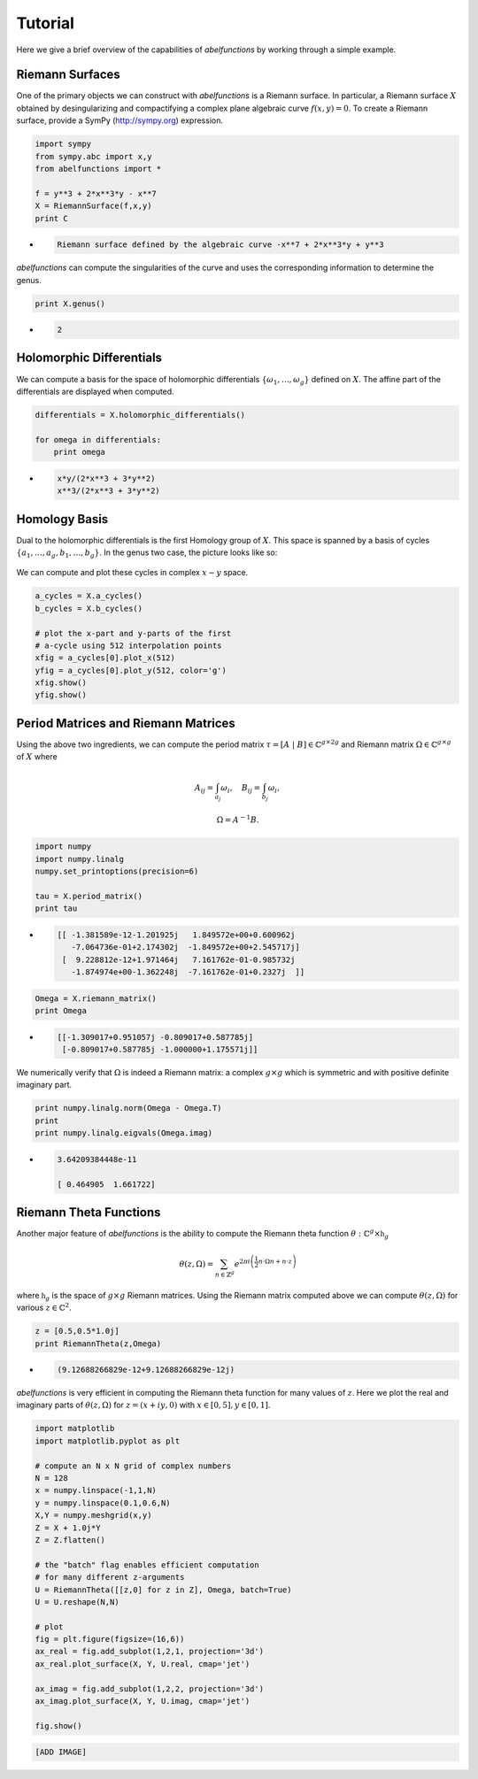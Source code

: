 Tutorial
========

Here we give a brief overview of the capabilities of `abelfunctions` by
working through a simple example.

Riemann Surfaces
----------------

One of the primary objects we can construct with `abelfunctions` is a
Riemann surface. In particular, a Riemann surface :math:`X` obtained by
desingularizing and compactifying a complex plane algebraic curve
:math:`f(x,y) = 0`. To create a Riemann surface, provide a SymPy
(http://sympy.org) expression.

.. code-block:: python

    import sympy
    from sympy.abc import x,y
    from abelfunctions import *

    f = y**3 + 2*x**3*y - x**7
    X = RiemannSurface(f,x,y)
    print C

*
    .. code-block:: none

       Riemann surface defined by the algebraic curve -x**7 + 2*x**3*y + y**3

`abelfunctions` can compute the singularities of the curve and uses the
corresponding information to determine the genus.

.. code-block:: python

    print X.genus()

*
    .. code-block:: none

       2

Holomorphic Differentials
-------------------------

We can compute a basis for the space of holomorphic differentials
:math:`\{\omega_1, \ldots, \omega_g\}` defined on :math:`X`. The affine
part of the differentials are displayed when computed.

.. code-block:: python

    differentials = X.holomorphic_differentials()

    for omega in differentials:
        print omega

*
    .. code-block:: none

        x*y/(2*x**3 + 3*y**2)
        x**3/(2*x**3 + 3*y**2)


Homology Basis
--------------

Dual to the holomorphic differentials is the first Homology group of
:math:`X`. This space is spanned by a basis of cycles :math:`\{ a_1,
\ldots, a_g, b_1, \ldots, b_g \}`. In the genus two case, the picture
looks like so:

.. figure:: img/rs.png
    :figwidth: 100%
    :scale: 60%
    :align: center
    :alt: A genus two Riemann surface with cycle basis.

We can compute and plot these cycles in complex :math:`x-y` space.

.. code-block:: python

    a_cycles = X.a_cycles()
    b_cycles = X.b_cycles()

    # plot the x-part and y-parts of the first
    # a-cycle using 512 interpolation points
    xfig = a_cycles[0].plot_x(512)
    yfig = a_cycles[0].plot_y(512, color='g')
    xfig.show()
    yfig.show()

.. figure:: img/acycle_x.png
    :figwidth: 100%

.. figure:: img/acycle_y.png
    :figwidth: 100%


Period Matrices and Riemann Matrices
------------------------------------

Using the above two ingredients, we can compute the period matrix
:math:`\tau = [A \; | \; B] \in \mathbb{C}^{g \times 2g}` and Riemann
matrix :math:`\Omega \in \mathbb{C}^{g \times g}` of :math:`X` where

.. math::
    A_{ij} = \int_{a_j} \omega_i, \quad B_{ij} = \int_{b_j} \omega_i,

    \Omega = A^{-1} B.

.. code-block:: python

    import numpy
    import numpy.linalg
    numpy.set_printoptions(precision=6)

    tau = X.period_matrix()
    print tau

*
    .. code-block:: none

        [[ -1.381589e-12-1.201925j   1.849572e+00+0.600962j
           -7.064736e-01+2.174302j  -1.849572e+00+2.545717j]
         [  9.228812e-12+1.971464j   7.161762e-01-0.985732j
           -1.874974e+00-1.362248j  -7.161762e-01+0.2327j  ]]

.. code-block:: python

    Omega = X.riemann_matrix()
    print Omega

*
    .. code-block:: none

        [[-1.309017+0.951057j -0.809017+0.587785j]
         [-0.809017+0.587785j -1.000000+1.175571j]]

We numerically verify that :math:`\Omega` is indeed a Riemann matrix: a
complex :math:`g \times g` which is symmetric and with positive definite
imaginary part.

.. code-block:: python

    print numpy.linalg.norm(Omega - Omega.T)
    print
    print numpy.linalg.eigvals(Omega.imag)

*
    .. code-block:: none

        3.64209384448e-11

        [ 0.464905  1.661722]



Riemann Theta Functions
-----------------------

Another major feature of `abelfunctions` is the ability to compute the
Riemann theta function :math:`\theta : \mathbb{C}^g \times
\mathfrak{h}_g`

.. math::

    \theta(z,\Omega) = \sum_{n \in \mathbb{Z}^g} e^{2\pi i \left(
                       \frac{1}{2} n \cdot \Omega n + n \cdot z \right) }

where :math:`\mathfrak{h}_g` is the space of :math:`g \times g` Riemann
matrices. Using the Riemann matrix computed above we can compute
:math:`\theta(z,\Omega)` for various :math:`z \in \mathbb{C}^2`.

.. code-block:: python

    z = [0.5,0.5*1.0j]
    print RiemannTheta(z,Omega)

*
    .. code-block:: none

        (9.12688266829e-12+9.12688266829e-12j)

`abelfunctions` is very efficient in computing the Riemann theta
function for many values of :math:`z`. Here we plot the real and
imaginary parts of :math:`\theta(z,\Omega)` for :math:`z = (x + iy, 0)`
with :math:`x \in [0,5], y \in [0,1]`.

.. code-block:: python

    import matplotlib
    import matplotlib.pyplot as plt

    # compute an N x N grid of complex numbers
    N = 128
    x = numpy.linspace(-1,1,N)
    y = numpy.linspace(0.1,0.6,N)
    X,Y = numpy.meshgrid(x,y)
    Z = X + 1.0j*Y
    Z = Z.flatten()

    # the "batch" flag enables efficient computation
    # for many different z-arguments
    U = RiemannTheta([[z,0] for z in Z], Omega, batch=True)
    U = U.reshape(N,N)

    # plot
    fig = plt.figure(figsize=(16,6))
    ax_real = fig.add_subplot(1,2,1, projection='3d')
    ax_real.plot_surface(X, Y, U.real, cmap='jet')

    ax_imag = fig.add_subplot(1,2,2, projection='3d')
    ax_imag.plot_surface(X, Y, U.imag, cmap='jet')

    fig.show()


.. code-block:: none

    [ADD IMAGE]
